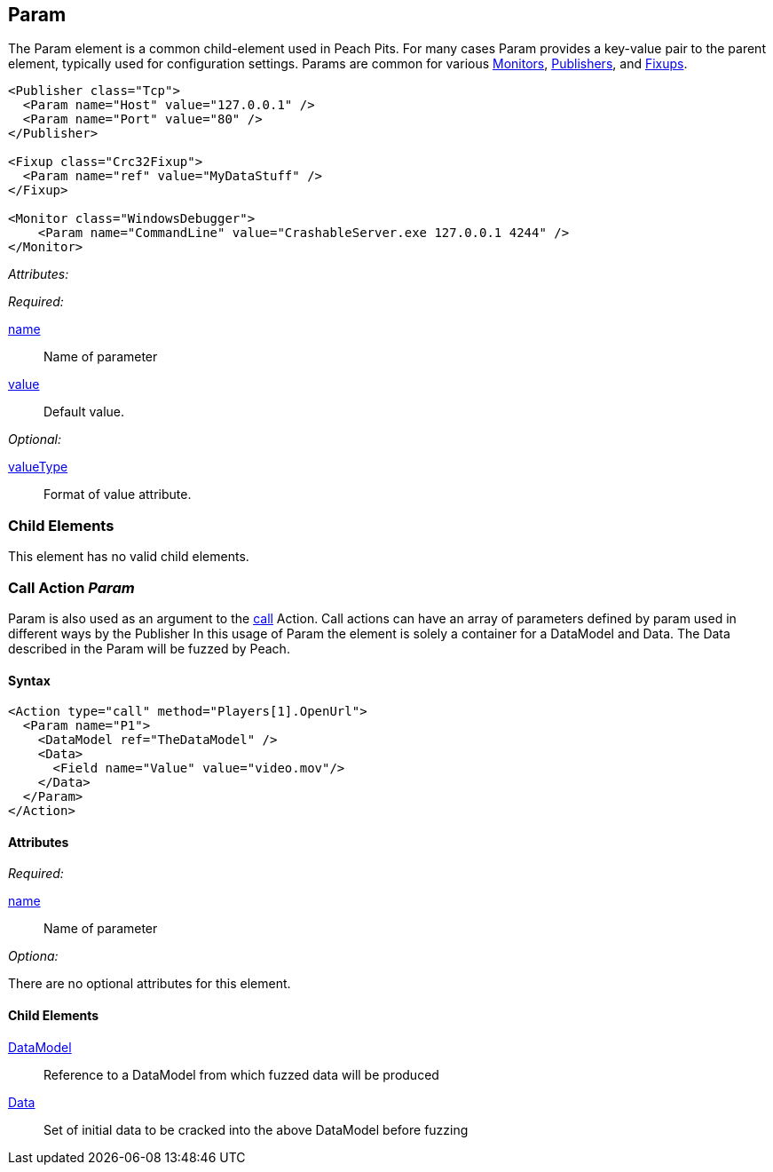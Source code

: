 [[Param]]
== Param

// Reviewed:
//  - 01/30/2014: Seth & Mike: Outlined

// * valueType, value, name
// * What are they used for
// * cross link to things that take params
// * examples
//  * Different thigns using param
//  * valueType

The Param element is a common child-element used in Peach Pits.
For many cases Param provides a key-value pair to the parent element, typically used for configuration settings.
Params are common for various xref:AgentsMonitors[Monitors], xref:Publisher[Publishers], and xref:Fixup[Fixups].

[source,xml]
----
<Publisher class="Tcp">
  <Param name="Host" value="127.0.0.1" />
  <Param name="Port" value="80" />
</Publisher>

<Fixup class="Crc32Fixup">
  <Param name="ref" value="MyDataStuff" />
</Fixup>

<Monitor class="WindowsDebugger">
    <Param name="CommandLine" value="CrashableServer.exe 127.0.0.1 4244" />
</Monitor>
----

_Attributes:_

_Required:_

xref:name[name]:: Name of parameter
xref:value[value]:: Default value.

_Optional:_

xref:valueType[valueType]:: Format of value attribute.

=== Child Elements

This element has no valid child elements.

=== Call Action _Param_

Param is also used as an argument to the xref:Action_call[call] Action.
Call actions can have an array of parameters defined by param used in different ways by the Publisher
In this usage of Param the element is solely a container for a DataModel and Data.
The Data described in the Param will be fuzzed by Peach.

==== Syntax

[source,xml]
----
<Action type="call" method="Players[1].OpenUrl">
  <Param name="P1">
    <DataModel ref="TheDataModel" />
    <Data>
      <Field name="Value" value="video.mov"/>
    </Data>
  </Param>
</Action>
----

==== Attributes

_Required:_

xref:name[name]:: Name of parameter

_Optiona:_

There are no optional attributes for this element.

==== Child Elements

xref:DataModel[DataModel]:: Reference to a DataModel from which fuzzed data will be produced
xref:Data[Data]:: Set of initial data to be cracked into the above DataModel before fuzzing
